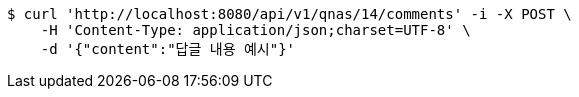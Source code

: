[source,bash]
----
$ curl 'http://localhost:8080/api/v1/qnas/14/comments' -i -X POST \
    -H 'Content-Type: application/json;charset=UTF-8' \
    -d '{"content":"답글 내용 예시"}'
----